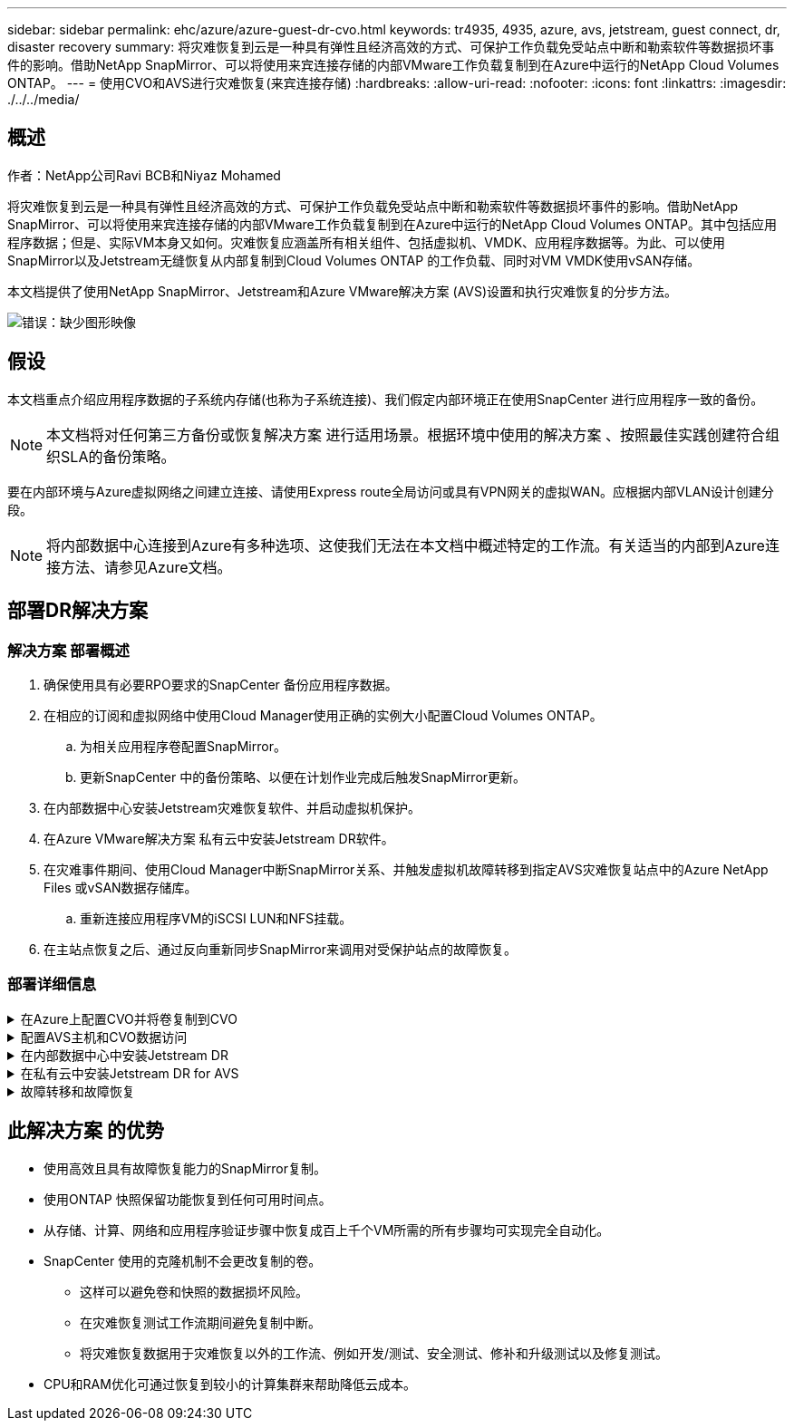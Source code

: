 ---
sidebar: sidebar 
permalink: ehc/azure/azure-guest-dr-cvo.html 
keywords: tr4935, 4935, azure, avs, jetstream, guest connect, dr, disaster recovery 
summary: 将灾难恢复到云是一种具有弹性且经济高效的方式、可保护工作负载免受站点中断和勒索软件等数据损坏事件的影响。借助NetApp SnapMirror、可以将使用来宾连接存储的内部VMware工作负载复制到在Azure中运行的NetApp Cloud Volumes ONTAP。 
---
= 使用CVO和AVS进行灾难恢复(来宾连接存储)
:hardbreaks:
:allow-uri-read: 
:nofooter: 
:icons: font
:linkattrs: 
:imagesdir: ./../../media/




== 概述

作者：NetApp公司Ravi BCB和Niyaz Mohamed

将灾难恢复到云是一种具有弹性且经济高效的方式、可保护工作负载免受站点中断和勒索软件等数据损坏事件的影响。借助NetApp SnapMirror、可以将使用来宾连接存储的内部VMware工作负载复制到在Azure中运行的NetApp Cloud Volumes ONTAP。其中包括应用程序数据；但是、实际VM本身又如何。灾难恢复应涵盖所有相关组件、包括虚拟机、VMDK、应用程序数据等。为此、可以使用SnapMirror以及Jetstream无缝恢复从内部复制到Cloud Volumes ONTAP 的工作负载、同时对VM VMDK使用vSAN存储。

本文档提供了使用NetApp SnapMirror、Jetstream和Azure VMware解决方案 (AVS)设置和执行灾难恢复的分步方法。

image:dr-cvo-avs-image1.png["错误：缺少图形映像"]



== 假设

本文档重点介绍应用程序数据的子系统内存储(也称为子系统连接)、我们假定内部环境正在使用SnapCenter 进行应用程序一致的备份。


NOTE: 本文档将对任何第三方备份或恢复解决方案 进行适用场景。根据环境中使用的解决方案 、按照最佳实践创建符合组织SLA的备份策略。

要在内部环境与Azure虚拟网络之间建立连接、请使用Express route全局访问或具有VPN网关的虚拟WAN。应根据内部VLAN设计创建分段。


NOTE: 将内部数据中心连接到Azure有多种选项、这使我们无法在本文档中概述特定的工作流。有关适当的内部到Azure连接方法、请参见Azure文档。



== 部署DR解决方案



=== 解决方案 部署概述

. 确保使用具有必要RPO要求的SnapCenter 备份应用程序数据。
. 在相应的订阅和虚拟网络中使用Cloud Manager使用正确的实例大小配置Cloud Volumes ONTAP。
+
.. 为相关应用程序卷配置SnapMirror。
.. 更新SnapCenter 中的备份策略、以便在计划作业完成后触发SnapMirror更新。


. 在内部数据中心安装Jetstream灾难恢复软件、并启动虚拟机保护。
. 在Azure VMware解决方案 私有云中安装Jetstream DR软件。
. 在灾难事件期间、使用Cloud Manager中断SnapMirror关系、并触发虚拟机故障转移到指定AVS灾难恢复站点中的Azure NetApp Files 或vSAN数据存储库。
+
.. 重新连接应用程序VM的iSCSI LUN和NFS挂载。


. 在主站点恢复之后、通过反向重新同步SnapMirror来调用对受保护站点的故障恢复。




=== 部署详细信息

.在Azure上配置CVO并将卷复制到CVO
[%collapsible]
====
第一步是在Azure上配置Cloud Volumes ONTAP (https://docs.netapp.com/us-en/netapp-solutions/ehc/azure/azure-guest.html["链接。"^])并使用所需的频率和快照保留将所需的卷复制到Cloud Volumes ONTAP。

image:dr-cvo-avs-image2.png["错误：缺少图形映像"]

====
.配置AVS主机和CVO数据访问
[%collapsible]
====
部署SDDC时需要考虑的两个重要因素是Azure VMware解决方案 中SDDC集群的大小以及SDDC的持续运行时间。对于灾难恢复解决方案 、这两个主要注意事项有助于降低整体运营成本。SDDC可以小至三台主机、在整个规模的部署中一直到多主机集群。

部署AVS集群的决定主要取决于RPO/RTO要求。借助Azure VMware解决方案 、可以及时配置SDDC、以便为测试或实际灾难事件做好准备。及时部署的SDDC可在您不应对灾难时节省ESXi主机成本。但是、在配置SDDC时、这种部署形式会影响RTO几小时。

最常见的部署选项是、SDDC以无中断的引导模式运行。此选项占用的空间很小、可容纳三台始终可用的主机、还可以通过为模拟活动和合规性检查提供运行基线来加快恢复操作的速度、从而避免生产站点和灾难恢复站点之间发生操作偏差的风险。当需要处理实际灾难恢复事件时、可以快速将引导灯集群扩展到所需的级别。

要配置AVS SDDC (无论是按需配置还是在指示灯模式下配置)、请参见 https://docs.netapp.com/us-en/netapp-solutions/ehc/azure/azure-setup.html["在 Azure 上部署和配置虚拟化环境"^]。前提条件是、在建立连接后、验证AVS主机上的子虚拟机是否能够使用Cloud Volumes ONTAP 中的数据。

正确配置Cloud Volumes ONTAP 和AVS后、请使用VAIO机制并利用SnapMirror将应用程序卷副本复制到Cloud Volumes ONTAP 、开始配置Jetstream、以便自动将内部工作负载恢复到AVS (具有应用程序VMDK的VM和具有来宾存储的VM)。

====
.在内部数据中心中安装Jetstream DR
[%collapsible]
====
Jetstream灾难恢复软件由三个主要组件组成：Jetstream灾难恢复管理服务器虚拟设备(Virtual Appliance、MSA)、灾难恢复虚拟设备(DR Virtual Appliance、DRVA)和主机组件(I/O筛选器软件包)。MSA用于在计算集群上安装和配置主机组件、然后管理Jetstream DR软件。安装过程如下：

. 检查前提条件。
. 运行容量规划工具以获取资源和配置建议。
. 将Jetstream DR MSA部署到指定集群中的每个vSphere主机。
. 在浏览器中使用其DNS名称启动MSA。
. 向MSA注册vCenter Server。
. 部署Jetstream DR MSA并注册vCenter Server后、导航到vSphere Web Client中的Jetstream DR插件。可通过导航到"数据中心">"配置">"Jetstream DR"来完成此操作。
+
image:dr-cvo-avs-image3.png["错误：缺少图形映像"]

. 在Jetstream DR界面中、完成以下任务：
+
.. 使用I/O筛选器软件包配置集群。
+
image:dr-cvo-avs-image4.png["错误：缺少图形映像"]

.. 添加位于恢复站点的Azure Blob存储。
+
image:dr-cvo-avs-image5.png["错误：缺少图形映像"]



. 从设备选项卡部署所需数量的灾难恢复虚拟设备(DR Virtual Appliances、DRVA)。
+

NOTE: 使用容量规划工具估计所需的DRBA数量。

+
image:dr-cvo-avs-image6.png["错误：缺少图形映像"]

+
image:dr-cvo-avs-image7.png["错误：缺少图形映像"]

. 使用可用数据存储库或独立的共享iSCSI存储池中的VMDK为每个DRVA创建复制日志卷。
+
image:dr-cvo-avs-image8.png["错误：缺少图形映像"]

. 在受保护域选项卡中、使用Azure Blob Storage站点、DRVA实例和复制日志的相关信息创建所需数量的受保护域。受保护域定义集群中一个或一组同时受保护的应用程序VM、并为故障转移/故障恢复操作分配优先级顺序。
+
image:dr-cvo-avs-image9.png["错误：缺少图形映像"]

+
image:dr-cvo-avs-image10.png["错误：缺少图形映像"]

. 选择要保护的VM、并根据依赖关系将这些VM分组到应用程序组中。通过应用程序定义、您可以将VM集分组到逻辑组中、这些逻辑组包含其启动顺序、启动延迟以及可在恢复时执行的可选应用程序验证。
+

NOTE: 确保对受保护域中的所有VM使用相同的保护模式。

+

NOTE: 回写(VMDK)模式可提供更高的性能。

+
image:dr-cvo-avs-image11.png["错误：缺少图形映像"]

. 确保将复制日志卷放置在高性能存储上。
+
image:dr-cvo-avs-image12.png["错误：缺少图形映像"]

. 完成后、单击受保护域的开始保护。此时将开始将选定虚拟机的数据复制到指定的Blob存储。
+
image:dr-cvo-avs-image13.png["错误：缺少图形映像"]

. 复制完成后、虚拟机保护状态将标记为可恢复。
+
image:dr-cvo-avs-image14.png["错误：缺少图形映像"]

+

NOTE: 可以对故障转移运行手册进行配置、以便对VM (称为恢复组)进行分组、设置启动顺序以及修改CPU/内存设置以及IP配置。

. 单击设置、然后单击运行手册配置链接以配置运行手册组。
+
image:dr-cvo-avs-image15.png["错误：缺少图形映像"]

. 单击创建组按钮开始创建新的运行手册组。
+

NOTE: 如果需要、请在屏幕下部应用自定义预脚本和后脚本、以便在运行手册组执行操作之前和之后自动运行。确保Runbook脚本驻留在管理服务器上。

+
image:dr-cvo-avs-image16.png["错误：缺少图形映像"]

. 根据需要编辑VM设置。指定用于恢复VM的参数、包括启动顺序、启动延迟(以秒为单位指定)、CPU数量以及要分配的内存量。单击向上或向下箭头更改VM的启动顺序。此外、还提供了用于保留MAC的选项。
+
image:dr-cvo-avs-image17.png["错误：缺少图形映像"]

. 可以为组中的各个VM手动配置静态IP地址。单击虚拟机的NIC视图链接以手动配置其IP地址设置。
+
image:dr-cvo-avs-image18.png["错误：缺少图形映像"]

. 单击配置按钮以保存相应虚拟机的NIC设置。
+
image:dr-cvo-avs-image19.png["错误：缺少图形映像"]

+
image:dr-cvo-avs-image20.png["错误：缺少图形映像"]



现在、故障转移和故障恢复运行手册的状态均列为已配置。故障转移和故障恢复操作手册组会使用相同的初始VM和设置成对创建。如有必要、可以通过单击相应的详细信息链接并进行更改来单独自定义任何运行手册组的设置。

====
.在私有云中安装Jetstream DR for AVS
[%collapsible]
====
恢复站点(AVS)的一个最佳实践是、提前创建一个三节点的试用集群。这样可以对恢复站点基础架构进行预配置、其中包括以下内容：

* 目标网络分段、防火墙、DHCP和DNS等服务等
* 安装适用于AVS的Jetstream DR
* 将ANF卷配置为数据存储库等


Jetstream DR支持任务关键型域采用接近零的RTO模式。对于这些域、应预安装目标存储。在这种情况下、建议使用ANF存储类型。


NOTE: 应在AVS集群上配置网络配置、包括创建网段、以满足内部部署要求。


NOTE: 根据SLA和RTO要求、您可以使用持续故障转移或常规(标准)故障转移模式。对于接近零的RTO、您应在恢复站点开始持续重新水化。

. 要在Azure VMware解决方案 私有云上安装Jetstream DR for AVS、请使用Run命令。从Azure门户中、转到Azure VMware解决方案 、选择私有云、然后选择运行命令>软件包> JSDR.Configuration。
+

NOTE: Azure VMware解决方案 的默认CloudAdmin用户没有足够的权限来安装适用于AVS的Jetstream DR。Azure VMware解决方案 通过调用适用于Jetstream DR的Azure VMware解决方案 Run命令、可以简化并自动安装Jetstream DR。

+
以下屏幕截图显示了使用基于DHCP的IP地址进行安装的情况。

+
image:dr-cvo-avs-image21.png["错误：缺少图形映像"]

. 完成适用于AVS的Jetstream DR安装后、刷新浏览器。要访问Jetstream DR UI、请转到SDDC Datacenter >配置> Jetstream DR。
+
image:dr-cvo-avs-image22.png["错误：缺少图形映像"]

. 在Jetstream DR界面中、完成以下任务：
+
.. 添加用于将内部集群作为存储站点进行保护的Azure Blob Storage帐户、然后运行扫描域选项。
.. 在显示的弹出对话框窗口中、选择要导入的受保护域、然后单击其导入链接。
+
image:dr-cvo-avs-image23.png["错误：缺少图形映像"]



. 已导入此域以进行恢复。转到"受保护域"选项卡并验证是否已选择目标域、或者从"选择受保护域"菜单中选择所需域。此时将显示受保护域中可恢复的VM列表。
+
image:dr-cvo-avs-image24.png["错误：缺少图形映像"]

. 导入受保护域后、部署DRVA设备。
+

NOTE: 也可以使用CPT创建的计划自动执行这些步骤。

. 使用可用的vSAN或ANF数据存储库创建复制日志卷。
. 导入受保护域并配置恢复VA以使用ANF数据存储库放置VM。
+
image:dr-cvo-avs-image25.png["错误：缺少图形映像"]

+

NOTE: 确保选定网段上已启用DHCP、并且有足够的可用IP。在恢复域时、系统会临时使用动态IP。每个正在恢复的VM (包括持续重新融合)都需要一个单独的动态IP。恢复完成后、此IP将被释放并可重复使用。

. 选择相应的故障转移选项(持续故障转移或故障转移)。在此示例中、选择了持续再融合(持续故障转移)。
+

NOTE: 尽管执行配置时的持续故障转移和故障转移模式有所不同、但这两种故障转移模式都使用相同的步骤进行配置。在发生灾难事件时、可以同时配置和执行故障转移步骤。可以随时配置持续故障转移、然后允许在正常系统运行期间在后台运行。发生灾难事件后、将完成持续故障转移、以便立即将受保护VM的所有权转移到恢复站点(接近零的RTO)。

+
image:dr-cvo-avs-image26.png["错误：缺少图形映像"]



持续故障转移过程开始、可从UI监控其进度。单击当前步骤部分中的蓝色图标将显示一个弹出窗口、其中显示了故障转移过程当前步骤的详细信息。

====
.故障转移和故障恢复
[%collapsible]
====
. 在内部环境的受保护集群发生灾难(部分或完整故障)后、您可以在中断相应应用程序卷的SnapMirror关系后使用Jetstream为VM触发故障转移。
+
image:dr-cvo-avs-image27.png["错误：缺少图形映像"]

+
image:dr-cvo-avs-image28.png["错误：缺少图形映像"]

+

NOTE: 此步骤可以轻松地自动执行、以便于恢复过程。

. 在AVS SDDC (目标端)上访问Jetstream UI并触发故障转移选项以完成故障转移。任务栏将显示故障转移活动的进度。
+
在完成故障转移时显示的对话框窗口中、可以按计划或假定强制指定故障转移任务。

+
image:dr-cvo-avs-image29.png["错误：缺少图形映像"]

+
image:dr-cvo-avs-image30.png["错误：缺少图形映像"]

+
强制故障转移假定主站点不再可访问、并且恢复站点应直接接管受保护域的所有权。

+
image:dr-cvo-avs-image31.png["错误：缺少图形映像"]

+
image:dr-cvo-avs-image32.png["错误：缺少图形映像"]

. 持续故障转移完成后、将显示一条消息、确认任务完成。任务完成后、访问已恢复的VM以配置iSCSI或NFS会话。
+

NOTE: 故障转移模式将更改为在故障转移中运行、并且VM状态可恢复。受保护域中的所有VM现在都在恢复站点上以故障转移操作手册设置指定的状态运行。

+

NOTE: 要验证故障转移配置和基础架构、可以在测试模式(测试故障转移选项)下运行Jetstream DR、以观察虚拟机及其数据从对象存储恢复到测试恢复环境的过程。在测试模式下执行故障转移操作步骤 时、其操作类似于实际的故障转移过程。

+
image:dr-cvo-avs-image33.png["错误：缺少图形映像"]

. 恢复虚拟机后、请对子系统中的存储使用存储灾难恢复。要演示此过程、请在此示例中使用SQL Server。
. 登录到AVS SDDC上已恢复的SnapCenter VM并启用灾难恢复模式。
+
.. 使用browserN访问SnapCenter UI。
+
image:dr-cvo-avs-image34.png["错误：缺少图形映像"]

.. 在设置页面中、导航到设置>全局设置>灾难恢复。
.. 选择启用灾难恢复。
.. 单击应用。
+
image:dr-cvo-avs-image35.png["错误：缺少图形映像"]

.. 单击"监控">"作业"以验证是否已启用灾难恢复作业。
+

NOTE: 应使用NetApp SnapCenter 4.6或更高版本进行存储灾难恢复。对于先前版本、应使用应用程序一致的快照(使用SnapMirror复制)、如果必须在灾难恢复站点中恢复先前的备份、则应执行手动恢复。



. 确保SnapMirror关系已断开。
+
image:dr-cvo-avs-image36.png["错误：缺少图形映像"]

. 使用相同的驱动器号将LUN从Cloud Volumes ONTAP 连接到已恢复的SQL子虚拟机。
+
image:dr-cvo-avs-image37.png["错误：缺少图形映像"]

. 打开iSCSI启动程序、清除先前已断开连接的会话、然后为复制的Cloud Volumes ONTAP 卷添加新目标以及多路径。
+
image:dr-cvo-avs-image38.png["错误：缺少图形映像"]

. 确保使用DR之前使用的相同驱动器盘符连接所有磁盘。
+
image:dr-cvo-avs-image39.png["错误：缺少图形映像"]

. 重新启动MSSQL服务器服务。
+
image:dr-cvo-avs-image40.png["错误：缺少图形映像"]

. 确保SQL资源重新联机。
+
image:dr-cvo-avs-image41.png["错误：缺少图形映像"]

+

NOTE: 对于NFS、请使用mount命令连接卷并更新`/etc/fstab`条目。

+
此时、可以正常运行运营并继续正常运营。

+

NOTE: 在NSX-T端、可以创建一个单独的专用第1层网关来模拟故障转移场景。这样可以确保所有工作负载可以相互通信、但任何流量都不能路由到环境或从环境中路由出来、这样、执行任何鉴别、控制或强化任务都不会面临交叉感染的风险。此操作不在本文档的讨论范围内、但在模拟隔离时可以轻松完成。



主站点启动并重新运行后、您可以执行故障恢复。Jetstream将恢复VM保护、并且必须反转SnapMirror关系。

. 还原内部环境。根据灾难意外事件的类型、可能需要还原和/或验证受保护集群的配置。如有必要、可能需要重新安装Jetstream DR软件。
. 访问已还原的内部环境、转到Jetstream DR UI、然后选择相应的受保护域。受保护站点准备好进行故障恢复后、在UI中选择故障恢复选项。
+

NOTE: CPT生成的故障恢复计划还可用于启动VM及其数据从对象存储返回到原始VMware环境的操作。

+
image:dr-cvo-avs-image42.png["错误：缺少图形映像"]

+

NOTE: 指定暂停恢复站点中的VM并在受保护站点中重新启动VM后的最大延迟。完成此过程所需的时间包括：停止故障转移VM后完成复制、清理恢复站点所需的时间以及在受保护站点中重新创建VM所需的时间。NetApp建议10分钟。

+
image:dr-cvo-avs-image43.png["错误：缺少图形映像"]

. 完成故障恢复过程、然后确认虚拟机保护恢复和数据一致性。
+
image:dr-cvo-avs-image44.png["错误：缺少图形映像"]

. 恢复VM后、断开二级存储与主机的连接并连接到主存储。
+
image:dr-cvo-avs-image45.png["错误：缺少图形映像"]

+
image:dr-cvo-avs-image46.png["错误：缺少图形映像"]

. 重新启动MSSQL服务器服务。
. 验证SQL资源是否已恢复联机。
+
image:dr-cvo-avs-image47.png["错误：缺少图形映像"]

+

NOTE: 要故障恢复到主存储、请执行反向重新同步操作、以确保关系方向与故障转移前的关系方向保持一致。

+

NOTE: 要在执行反向重新同步操作后保留主存储和二级存储的角色、请再次执行反向重新同步操作。



此过程适用于Oracle等其他应用程序、类似的数据库模式以及使用来宾连接存储的任何其他应用程序。

在将关键工作负载迁移到生产环境之前、请始终测试恢复这些工作负载所涉及的步骤。

====


== 此解决方案 的优势

* 使用高效且具有故障恢复能力的SnapMirror复制。
* 使用ONTAP 快照保留功能恢复到任何可用时间点。
* 从存储、计算、网络和应用程序验证步骤中恢复成百上千个VM所需的所有步骤均可实现完全自动化。
* SnapCenter 使用的克隆机制不会更改复制的卷。
+
** 这样可以避免卷和快照的数据损坏风险。
** 在灾难恢复测试工作流期间避免复制中断。
** 将灾难恢复数据用于灾难恢复以外的工作流、例如开发/测试、安全测试、修补和升级测试以及修复测试。


* CPU和RAM优化可通过恢复到较小的计算集群来帮助降低云成本。

